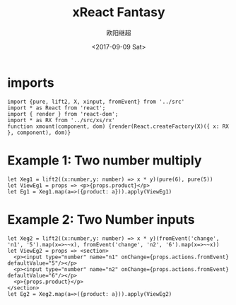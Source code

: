 #+TITLE: xReact Fantasy
#+Date: <2017-09-09 Sat>
#+AUTHOR: 欧阳继超
#+PROPERTY: :exports source :tangle yes :eval no-export

* imports
#+BEGIN_SRC tsx :tangle test.tsx
import {pure, lift2, X, xinput, fromEvent} from '../src'
import * as React from 'react';
import { render } from 'react-dom';
import * as RX from '../src/xs/rx'
function xmount(component, dom) {render(React.createFactory(X)({ x: RX }, component), dom)}
#+END_SRC


* Example 1: Two number multiply

#+BEGIN_SRC tsx :tangle test.tsx
let Xeg1 = lift2((x:number,y: number) => x * y)(pure(6), pure(5))
let ViewEg1 = props => <p>{props.product}</p>
let Eg1 = Xeg1.map(a=>({product: a})).apply(ViewEg1)
#+END_SRC

#+BEGIN_SRC tsx :tangle test.tsx :exports none
xmount(<Eg1/>, document.getElementById('eg1') )
#+END_SRC

#+HTML: <p><div id="eg1"></div></p>


* Example 2: Two Number inputs
#+BEGIN_SRC tsx :tangle test.tsx
let Xeg2 = lift2((x:number,y: number) => x * y)(fromEvent('change', 'n1', '5').map(x=>~~x), fromEvent('change', 'n2', '6').map(x=>~~x))
let ViewEg2 = props => <section>
  <p><input type="number" name="n1" onChange={props.actions.fromEvent} defaultValue="5"/></p>
  <p><input type="number" name="n2" onChange={props.actions.fromEvent} defaultValue="6"/></p>
  <p>{props.product}</p>
</section>
let Eg2 = Xeg2.map(a=>({product: a})).apply(ViewEg2)
#+END_SRC

#+BEGIN_SRC tsx :tangle test.tsx :exports none
xmount(<Eg2/>, document.getElementById('eg2') )
#+END_SRC

#+HTML: <p><div id="eg2"></div></p>


#+HTML: <script src="test.js"></script>

